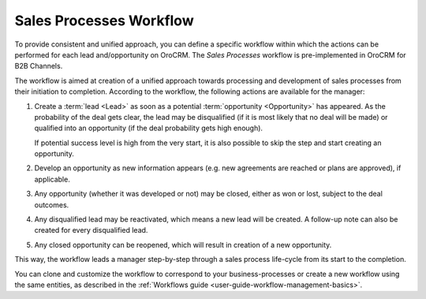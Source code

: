 
.. _user-guide-sales-processes:

Sales Processes Workflow
========================

To provide consistent and unified approach, you can define a specific workflow within which the actions can be
performed for each lead and/opportunity on OroCRM. The *Sales Processes* workflow is pre-implemented in OroCRM
for B2B Channels.

The workflow is aimed at creation of a unified approach towards processing and development of sales processes from their
initiation to completion. According to the workflow, the following actions are available for the manager:

1. Create a :term:`lead <Lead>` as soon as a potential :term:`opportunity <Opportunity>` has appeared. As the 
   probability of the deal gets clear, the lead may be disqualified (if it is most likely that no deal will be 
   made) or qualified into an opportunity (if the deal probability gets high enough).

   If potential success level is high from the very start, it is also possible to skip the step and start creating an 
   opportunity.

2. Develop an opportunity as new information appears (e.g. new agreements are reached or plans are approved), if 
   applicable.

3. Any opportunity (whether it was developed or not) may be closed, either as won or lost, subject to the deal 
   outcomes.

4. Any disqualified lead may be reactivated, which means a new lead will be created. A follow-up note can also be 
   created for every disqualified lead. 

5. Any closed opportunity can be reopened, which will result in creation of a new opportunity.
 

.. image:: ./img/sales_process/sales_process_wf.png

This way, the workflow leads a manager step-by-step through  a sales process life-cycle from its start to the 
completion.

You can clone and customize the workflow to correspond to your business-processes or create a new workflow using the 
same entities, as described in the :ref:`Workflows guide <user-guide-workflow-management-basics>`.